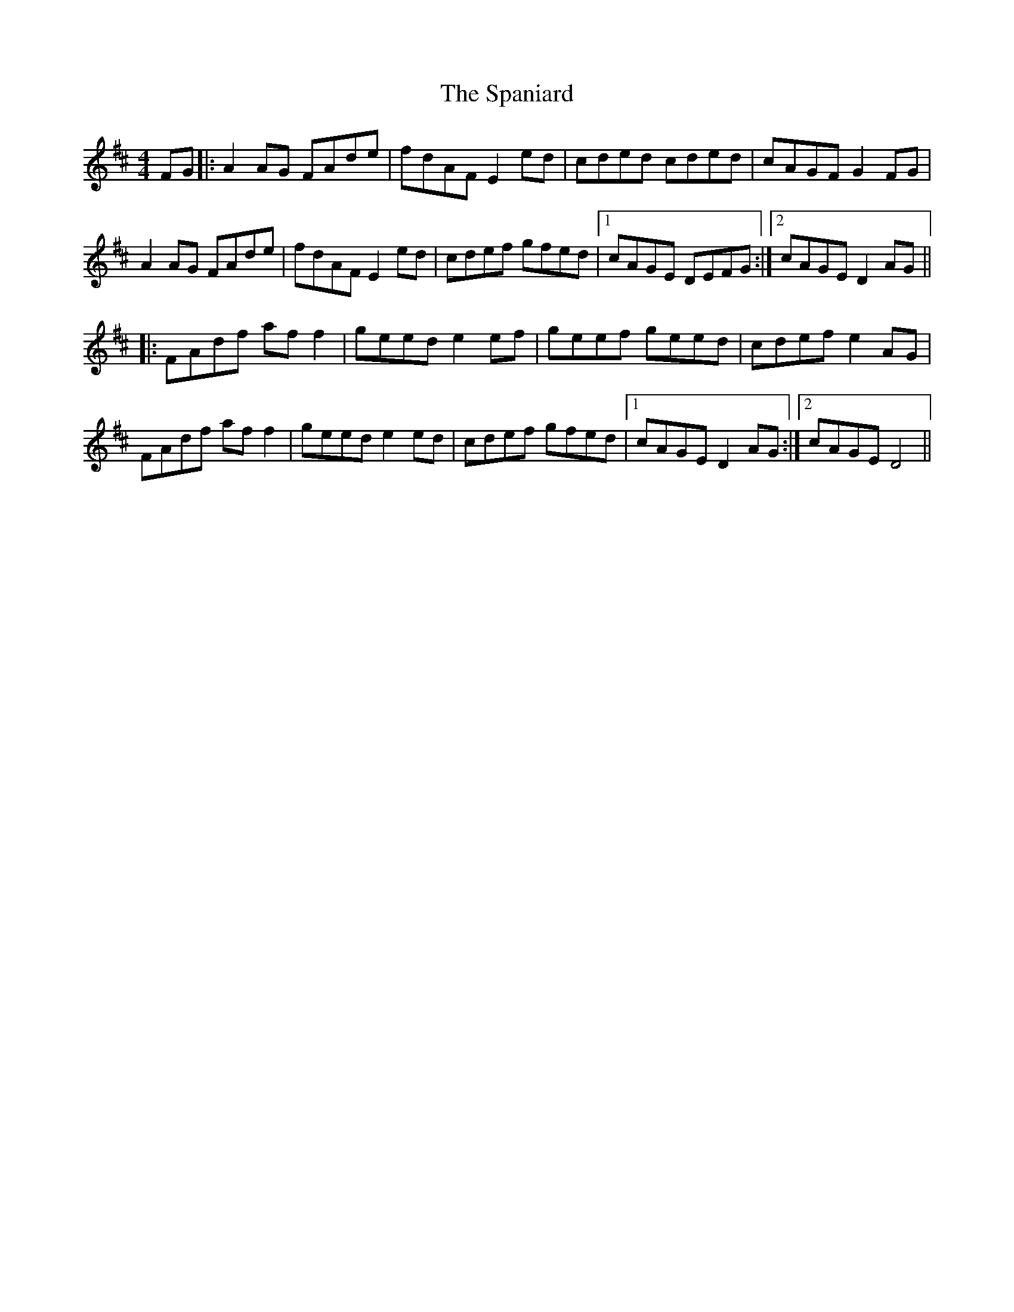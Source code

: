 X: 37950
T: Spaniard, The
R: hornpipe
M: 4/4
K: Dmajor
FG|:A2 AG FAde|fdAF E2 ed|cded cded|cAGF G2 FG|
A2 AG FAde|fdAF E2 ed|cdef gfed|1 cAGE DEFG:|2 cAGE D2 AG||
|:FAdf af f2|geed e2 ef|geef geed|cdef e2 AG|
FAdf af f2|geed e2 ed|cdef gfed|1 cAGE D2 AG:|2 cAGE D4||

